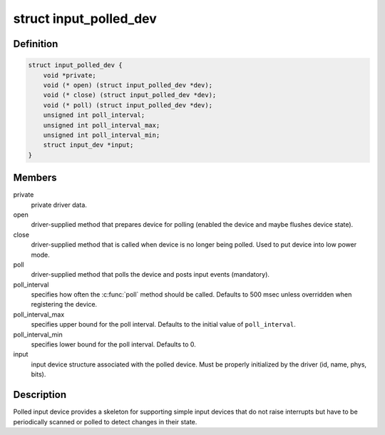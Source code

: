 .. -*- coding: utf-8; mode: rst -*-
.. src-file: include/linux/input-polldev.h

.. _`input_polled_dev`:

struct input_polled_dev
=======================

.. c:type:: struct input_polled_dev

    simple polled input device

.. _`input_polled_dev.definition`:

Definition
----------

.. code-block:: c

    struct input_polled_dev {
        void *private;
        void (* open) (struct input_polled_dev *dev);
        void (* close) (struct input_polled_dev *dev);
        void (* poll) (struct input_polled_dev *dev);
        unsigned int poll_interval;
        unsigned int poll_interval_max;
        unsigned int poll_interval_min;
        struct input_dev *input;
    }

.. _`input_polled_dev.members`:

Members
-------

private
    private driver data.

open
    driver-supplied method that prepares device for polling
    (enabled the device and maybe flushes device state).

close
    driver-supplied method that is called when device is no
    longer being polled. Used to put device into low power mode.

poll
    driver-supplied method that polls the device and posts
    input events (mandatory).

poll_interval
    specifies how often the \ :c:func:`poll`\  method should be called.
    Defaults to 500 msec unless overridden when registering the device.

poll_interval_max
    specifies upper bound for the poll interval.
    Defaults to the initial value of \ ``poll_interval``\ .

poll_interval_min
    specifies lower bound for the poll interval.
    Defaults to 0.

input
    input device structure associated with the polled device.
    Must be properly initialized by the driver (id, name, phys, bits).

.. _`input_polled_dev.description`:

Description
-----------

Polled input device provides a skeleton for supporting simple input
devices that do not raise interrupts but have to be periodically
scanned or polled to detect changes in their state.

.. This file was automatic generated / don't edit.


